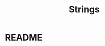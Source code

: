 #+title: Strings
#+STARTUP:overview hideblocks indent
#+OPTIONS: toc:nil num:nil ^:nil
#+PROPERTY: header-args:C :main yes :includes <stdio.h> <stdlib.h> <string.h> <time.h> :results output :exports both :comments none :noweb yes
* README




